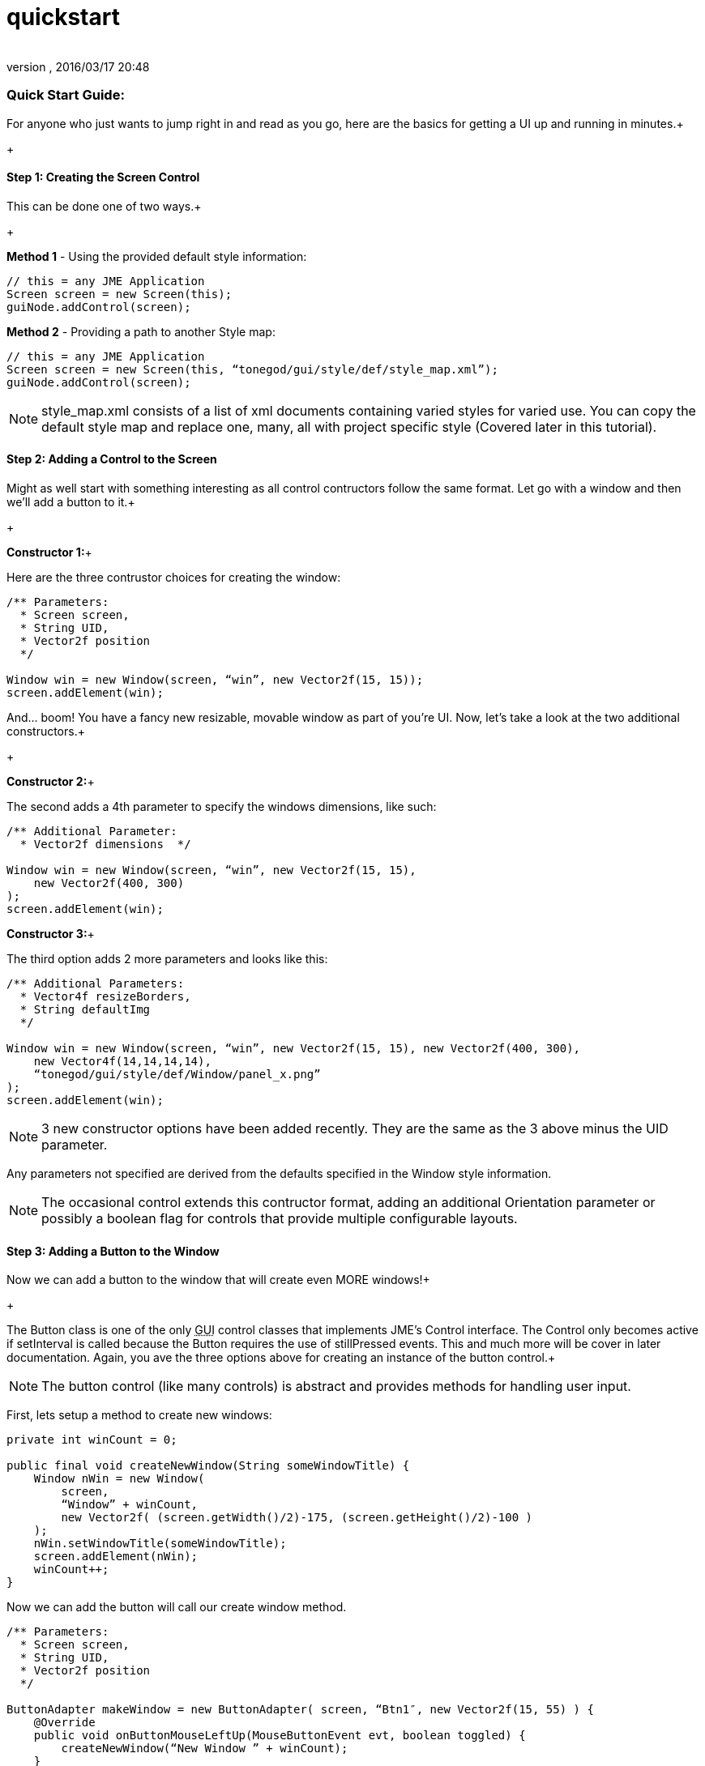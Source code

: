 = quickstart
:author: 
:revnumber: 
:revdate: 2016/03/17 20:48
:relfileprefix: ../../../
:imagesdir: ../../..
ifdef::env-github,env-browser[:outfilesuffix: .adoc]



=== Quick Start Guide:

For anyone who just wants to jump right in and read as you go, here are the basics for getting a UI up and running in minutes.+

+




==== Step 1: Creating the Screen Control

This can be done one of two ways.+

+

*Method 1* - Using the provided default style information:


[source,java]
----

// this = any JME Application
Screen screen = new Screen(this);
guiNode.addControl(screen);

----

*Method 2* - Providing a path to another Style map:


[source,java]
----

// this = any JME Application
Screen screen = new Screen(this, “tonegod/gui/style/def/style_map.xml”);
guiNode.addControl(screen);

----


[NOTE]
====
style_map.xml consists of a list of xml documents containing varied styles for varied use. You can copy the default style map and replace one, many, all with project specific style (Covered later in this tutorial).
====




==== Step 2: Adding a Control to the Screen

Might as well start with something interesting as all control contructors follow the same format. Let go with a window and then we’ll add a button to it.+

+

*Constructor 1:*+

Here are the three contrustor choices for creating the window:


[source,java]
----

/** Parameters:
  * Screen screen,
  * String UID,
  * Vector2f position
  */
 
Window win = new Window(screen, “win”, new Vector2f(15, 15));
screen.addElement(win);

----

And… boom! You have a fancy new resizable, movable window as part of you’re UI. Now, let’s take a look at the two additional constructors.+

+

*Constructor 2:*+

The second adds a 4th parameter to specify the windows dimensions, like such:


[source,java]
----

/** Additional Parameter:
  * Vector2f dimensions  */
 
Window win = new Window(screen, “win”, new Vector2f(15, 15),
    new Vector2f(400, 300)
);
screen.addElement(win);

----

*Constructor 3:*+

The third option adds 2 more parameters and looks like this:


[source,java]
----

/** Additional Parameters:
  * Vector4f resizeBorders,
  * String defaultImg
  */
 
Window win = new Window(screen, “win”, new Vector2f(15, 15), new Vector2f(400, 300),
    new Vector4f(14,14,14,14),
    “tonegod/gui/style/def/Window/panel_x.png”
);
screen.addElement(win);

----


[NOTE]
====
3 new constructor options have been added recently.  They are the same as the 3 above minus the UID parameter.
====



Any parameters not specified are derived from the defaults specified in the Window style information.



[NOTE]
====
The occasional control extends this contructor format, adding an additional Orientation parameter or possibly a boolean flag for controls that provide multiple configurable layouts.
====




==== Step 3: Adding a Button to the Window

Now we can add a button to the window that will create even MORE windows!+

+

The Button class is one of the only +++<abbr title="Graphical User Interface">GUI</abbr>+++ control classes that implements JME’s Control interface. The Control only becomes active if setInterval is called because the Button requires the use of stillPressed events. This and much more will be cover in later documentation. Again, you ave the three options above for creating an instance of the button control.+




[NOTE]
====
The button control (like many controls) is abstract and provides methods for handling user input.
====



First, lets setup a method to create new windows:


[source,java]
----

private int winCount = 0;
 
public final void createNewWindow(String someWindowTitle) {
    Window nWin = new Window(
        screen,
        “Window” + winCount,
        new Vector2f( (screen.getWidth()/2)-175, (screen.getHeight()/2)-100 )
    );
    nWin.setWindowTitle(someWindowTitle);
    screen.addElement(nWin);
    winCount++;
}

----

Now we can add the button will call our create window method.


[source,java]
----

/** Parameters:
  * Screen screen,
  * String UID,
  * Vector2f position
  */
 
ButtonAdapter makeWindow = new ButtonAdapter( screen, “Btn1″, new Vector2f(15, 55) ) {
    @Override
    public void onButtonMouseLeftUp(MouseButtonEvent evt, boolean toggled) {
        createNewWindow(“New Window ” + winCount);
    }
};
 
// Add it to out initial window
win.addChild(makeWindow);

----


[TIP]
====
For layout purposes, it is suggested that you add all child Elements to a control PRIOR to adding the control to the screen… so, create a window, add a button, add window to screen.
====



*A Bit More Info:*+

All controls are based on the Element class which has access to all default behaviors. Behaviors can be enabled disabled on ANY control or primitive Element.



=== A Few of the Common Behaviors:

[source,java]
----

// Makes control resizable from defined borders
element.setIsResizable(boolean);

// Makes the control movable
element.setIsMovable(boolean);

// Constrained to parent dimensions
element.setLockToParentBounds(boolean);

// On interaction effects direct parent instead of self
element.setEffectParent(boolean);

// On interaction effects absolute parent (screen lvl) instead of self
element.setEffectAbsoluteParent(boolean);

// allows the control to scale north/south from any encapsulating parent resize
element.setScaleNS(boolean);
// allows the control to scale east/west from any encapsulating parent resize
element.setScaleEW(boolean);

element.setDockN(boolean); // also enables/disables dock south
element.setDockS(boolean); // also enables/disables dock north
element.setDockE(boolean); // also enables/disables dock west
element.setDockW(boolean); // also enables/disables dock east

// Forcing the element to ignore the mouse
element.setIgnoreMouse(boolean);

----


[NOTE]
====
There are more behaviors, however, these are the most critical when creating custom controls to ensure that nested Elements react as you would like when a parent Element is altered.
====




=== Quick Start Example In Full

[source,java]
----

public int winCount = 0;
private Screen screen;
 
public final void createNewWindow(String someWindowTitle) {
    Window nWin = new Window(
        screen,
        “Window” + winCount,
        new Vector2f( (screen.getWidth()/2)-175, (screen.getHeight()/2)-100 )
    );
    nWin.setWindowTitle(someWindowTitle);
    screen.addElement(nWin);
    winCount++;
}
 
public void simpleInitApp() {
    screen = new Screen(this, “tonegod/gui/style/def/style_map.xml”);
    screen.initialize();
    guiNode.addControl(screen);
 
    // Add window
    Window win = new Window(screen, “win”, new Vector2f(15, 15));
 
    // create button and add to window
    ButtonAdapter makeWindow = new ButtonAdapter( screen, “Btn1″, new Vector2f(15, 55) ) {
        @Override
        public void onButtonMouseLeftUp(MouseButtonEvent evt, boolean toggled) {
            createNewWindow(“New Window ” + winCount);
        }
    };
 
    // Add it to our initial window
    win.addChild(makeWindow);
 
    // Add window to the screen
   screen.addElement(win);
}

----
